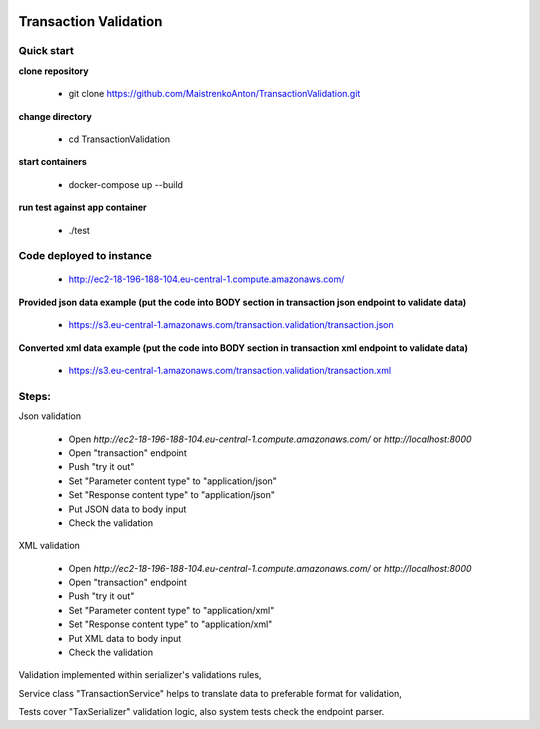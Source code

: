 |python| |django|

.. |python| image:: https://img.shields.io/badge/python-3.4+-blue.svg
    :target: https://www.python.org/
.. |django| image:: https://img.shields.io/badge/django-2.2+-blue.svg
    :target: https://www.djangoproject.com/    

======================
Transaction Validation
======================


Quick start
-----------

**clone repository**

  - git clone https://github.com/MaistrenkoAnton/TransactionValidation.git

**change directory**

  - cd TransactionValidation

**start containers**

  - docker-compose up --build

**run test against app container**

  - ./test

Code deployed to instance
-------------------------

  - http://ec2-18-196-188-104.eu-central-1.compute.amazonaws.com/

**Provided json data example (put the code into BODY section in transaction json endpoint to validate data)**

  - https://s3.eu-central-1.amazonaws.com/transaction.validation/transaction.json

**Converted xml data example (put the code into BODY section in transaction xml endpoint to validate data)**

  - https://s3.eu-central-1.amazonaws.com/transaction.validation/transaction.xml


Steps:
------

Json validation

 - Open `http://ec2-18-196-188-104.eu-central-1.compute.amazonaws.com/` or `http://localhost:8000`
 - Open "transaction" endpoint
 - Push "try it out"
 - Set "Parameter content type" to "application/json"
 - Set "Response content type" to "application/json"
 - Put JSON data to body input
 - Check the validation

XML validation

 - Open `http://ec2-18-196-188-104.eu-central-1.compute.amazonaws.com/` or `http://localhost:8000`
 - Open "transaction" endpoint
 - Push "try it out"
 - Set "Parameter content type" to "application/xml"
 - Set "Response content type" to "application/xml"
 - Put XML data to body input
 - Check the validation

Validation implemented within serializer's validations rules,

Service class "TransactionService" helps to translate data to preferable format for validation,

Tests cover "TaxSerializer" validation logic, also system tests check the endpoint parser.
